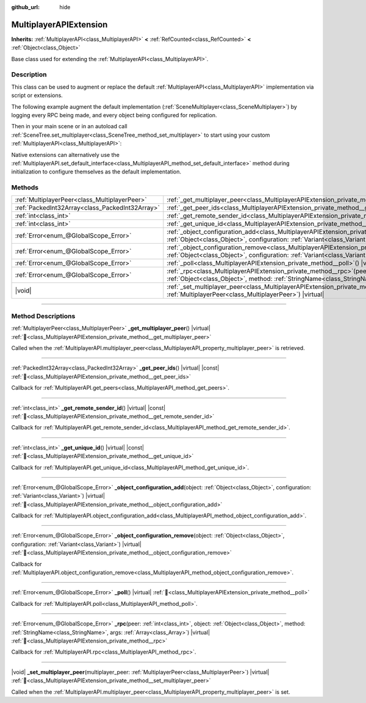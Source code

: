 :github_url: hide

.. meta::
	:keywords: network

.. DO NOT EDIT THIS FILE!!!
.. Generated automatically from redot engine sources.
.. Generator: https://github.com/redotengine/redot/tree/master/doc/tools/make_rst.py.
.. XML source: https://github.com/redotengine/redot/tree/master/doc/classes/MultiplayerAPIExtension.xml.

.. _class_MultiplayerAPIExtension:

MultiplayerAPIExtension
=======================

**Inherits:** :ref:`MultiplayerAPI<class_MultiplayerAPI>` **<** :ref:`RefCounted<class_RefCounted>` **<** :ref:`Object<class_Object>`

Base class used for extending the :ref:`MultiplayerAPI<class_MultiplayerAPI>`.

.. rst-class:: classref-introduction-group

Description
-----------

This class can be used to augment or replace the default :ref:`MultiplayerAPI<class_MultiplayerAPI>` implementation via script or extensions.

The following example augment the default implementation (:ref:`SceneMultiplayer<class_SceneMultiplayer>`) by logging every RPC being made, and every object being configured for replication.


.. tabs::

 .. code-tab:: gdscript

    extends MultiplayerAPIExtension
    class_name LogMultiplayer
    
    # We want to augment the default SceneMultiplayer.
    var base_multiplayer = SceneMultiplayer.new()
    
    func _init():
        # Just passthrough base signals (copied to var to avoid cyclic reference)
        var cts = connected_to_server
        var cf = connection_failed
        var pc = peer_connected
        var pd = peer_disconnected
        base_multiplayer.connected_to_server.connect(func(): cts.emit())
        base_multiplayer.connection_failed.connect(func(): cf.emit())
        base_multiplayer.peer_connected.connect(func(id): pc.emit(id))
        base_multiplayer.peer_disconnected.connect(func(id): pd.emit(id))
    
    func _poll():
        return base_multiplayer.poll()
    
    # Log RPC being made and forward it to the default multiplayer.
    func _rpc(peer: int, object: Object, method: StringName, args: Array) -> Error:
        print("Got RPC for %d: %s::%s(%s)" % [peer, object, method, args])
        return base_multiplayer.rpc(peer, object, method, args)
    
    # Log configuration add. E.g. root path (nullptr, NodePath), replication (Node, Spawner|Synchronizer), custom.
    func _object_configuration_add(object, config: Variant) -> Error:
        if config is MultiplayerSynchronizer:
            print("Adding synchronization configuration for %s. Synchronizer: %s" % [object, config])
        elif config is MultiplayerSpawner:
            print("Adding node %s to the spawn list. Spawner: %s" % [object, config])
        return base_multiplayer.object_configuration_add(object, config)
    
    # Log configuration remove. E.g. root path (nullptr, NodePath), replication (Node, Spawner|Synchronizer), custom.
    func _object_configuration_remove(object, config: Variant) -> Error:
        if config is MultiplayerSynchronizer:
            print("Removing synchronization configuration for %s. Synchronizer: %s" % [object, config])
        elif config is MultiplayerSpawner:
            print("Removing node %s from the spawn list. Spawner: %s" % [object, config])
        return base_multiplayer.object_configuration_remove(object, config)
    
    # These can be optional, but in our case we want to augment SceneMultiplayer, so forward everything.
    func _set_multiplayer_peer(p_peer: MultiplayerPeer):
        base_multiplayer.multiplayer_peer = p_peer
    
    func _get_multiplayer_peer() -> MultiplayerPeer:
        return base_multiplayer.multiplayer_peer
    
    func _get_unique_id() -> int:
        return base_multiplayer.get_unique_id()
    
    func _get_peer_ids() -> PackedInt32Array:
        return base_multiplayer.get_peers()



Then in your main scene or in an autoload call :ref:`SceneTree.set_multiplayer<class_SceneTree_method_set_multiplayer>` to start using your custom :ref:`MultiplayerAPI<class_MultiplayerAPI>`:


.. tabs::

 .. code-tab:: gdscript

    # autoload.gd
    func _enter_tree():
        # Sets our custom multiplayer as the main one in SceneTree.
    get_tree().set_multiplayer(LogMultiplayer.new())



Native extensions can alternatively use the :ref:`MultiplayerAPI.set_default_interface<class_MultiplayerAPI_method_set_default_interface>` method during initialization to configure themselves as the default implementation.

.. rst-class:: classref-reftable-group

Methods
-------

.. table::
   :widths: auto

   +-------------------------------------------------+------------------------------------------------------------------------------------------------------------------------------------------------------------------------------------------------------------------------------------+
   | :ref:`MultiplayerPeer<class_MultiplayerPeer>`   | :ref:`_get_multiplayer_peer<class_MultiplayerAPIExtension_private_method__get_multiplayer_peer>`\ (\ ) |virtual|                                                                                                                   |
   +-------------------------------------------------+------------------------------------------------------------------------------------------------------------------------------------------------------------------------------------------------------------------------------------+
   | :ref:`PackedInt32Array<class_PackedInt32Array>` | :ref:`_get_peer_ids<class_MultiplayerAPIExtension_private_method__get_peer_ids>`\ (\ ) |virtual| |const|                                                                                                                           |
   +-------------------------------------------------+------------------------------------------------------------------------------------------------------------------------------------------------------------------------------------------------------------------------------------+
   | :ref:`int<class_int>`                           | :ref:`_get_remote_sender_id<class_MultiplayerAPIExtension_private_method__get_remote_sender_id>`\ (\ ) |virtual| |const|                                                                                                           |
   +-------------------------------------------------+------------------------------------------------------------------------------------------------------------------------------------------------------------------------------------------------------------------------------------+
   | :ref:`int<class_int>`                           | :ref:`_get_unique_id<class_MultiplayerAPIExtension_private_method__get_unique_id>`\ (\ ) |virtual| |const|                                                                                                                         |
   +-------------------------------------------------+------------------------------------------------------------------------------------------------------------------------------------------------------------------------------------------------------------------------------------+
   | :ref:`Error<enum_@GlobalScope_Error>`           | :ref:`_object_configuration_add<class_MultiplayerAPIExtension_private_method__object_configuration_add>`\ (\ object\: :ref:`Object<class_Object>`, configuration\: :ref:`Variant<class_Variant>`\ ) |virtual|                      |
   +-------------------------------------------------+------------------------------------------------------------------------------------------------------------------------------------------------------------------------------------------------------------------------------------+
   | :ref:`Error<enum_@GlobalScope_Error>`           | :ref:`_object_configuration_remove<class_MultiplayerAPIExtension_private_method__object_configuration_remove>`\ (\ object\: :ref:`Object<class_Object>`, configuration\: :ref:`Variant<class_Variant>`\ ) |virtual|                |
   +-------------------------------------------------+------------------------------------------------------------------------------------------------------------------------------------------------------------------------------------------------------------------------------------+
   | :ref:`Error<enum_@GlobalScope_Error>`           | :ref:`_poll<class_MultiplayerAPIExtension_private_method__poll>`\ (\ ) |virtual|                                                                                                                                                   |
   +-------------------------------------------------+------------------------------------------------------------------------------------------------------------------------------------------------------------------------------------------------------------------------------------+
   | :ref:`Error<enum_@GlobalScope_Error>`           | :ref:`_rpc<class_MultiplayerAPIExtension_private_method__rpc>`\ (\ peer\: :ref:`int<class_int>`, object\: :ref:`Object<class_Object>`, method\: :ref:`StringName<class_StringName>`, args\: :ref:`Array<class_Array>`\ ) |virtual| |
   +-------------------------------------------------+------------------------------------------------------------------------------------------------------------------------------------------------------------------------------------------------------------------------------------+
   | |void|                                          | :ref:`_set_multiplayer_peer<class_MultiplayerAPIExtension_private_method__set_multiplayer_peer>`\ (\ multiplayer_peer\: :ref:`MultiplayerPeer<class_MultiplayerPeer>`\ ) |virtual|                                                 |
   +-------------------------------------------------+------------------------------------------------------------------------------------------------------------------------------------------------------------------------------------------------------------------------------------+

.. rst-class:: classref-section-separator

----

.. rst-class:: classref-descriptions-group

Method Descriptions
-------------------

.. _class_MultiplayerAPIExtension_private_method__get_multiplayer_peer:

.. rst-class:: classref-method

:ref:`MultiplayerPeer<class_MultiplayerPeer>` **_get_multiplayer_peer**\ (\ ) |virtual| :ref:`🔗<class_MultiplayerAPIExtension_private_method__get_multiplayer_peer>`

Called when the :ref:`MultiplayerAPI.multiplayer_peer<class_MultiplayerAPI_property_multiplayer_peer>` is retrieved.

.. rst-class:: classref-item-separator

----

.. _class_MultiplayerAPIExtension_private_method__get_peer_ids:

.. rst-class:: classref-method

:ref:`PackedInt32Array<class_PackedInt32Array>` **_get_peer_ids**\ (\ ) |virtual| |const| :ref:`🔗<class_MultiplayerAPIExtension_private_method__get_peer_ids>`

Callback for :ref:`MultiplayerAPI.get_peers<class_MultiplayerAPI_method_get_peers>`.

.. rst-class:: classref-item-separator

----

.. _class_MultiplayerAPIExtension_private_method__get_remote_sender_id:

.. rst-class:: classref-method

:ref:`int<class_int>` **_get_remote_sender_id**\ (\ ) |virtual| |const| :ref:`🔗<class_MultiplayerAPIExtension_private_method__get_remote_sender_id>`

Callback for :ref:`MultiplayerAPI.get_remote_sender_id<class_MultiplayerAPI_method_get_remote_sender_id>`.

.. rst-class:: classref-item-separator

----

.. _class_MultiplayerAPIExtension_private_method__get_unique_id:

.. rst-class:: classref-method

:ref:`int<class_int>` **_get_unique_id**\ (\ ) |virtual| |const| :ref:`🔗<class_MultiplayerAPIExtension_private_method__get_unique_id>`

Callback for :ref:`MultiplayerAPI.get_unique_id<class_MultiplayerAPI_method_get_unique_id>`.

.. rst-class:: classref-item-separator

----

.. _class_MultiplayerAPIExtension_private_method__object_configuration_add:

.. rst-class:: classref-method

:ref:`Error<enum_@GlobalScope_Error>` **_object_configuration_add**\ (\ object\: :ref:`Object<class_Object>`, configuration\: :ref:`Variant<class_Variant>`\ ) |virtual| :ref:`🔗<class_MultiplayerAPIExtension_private_method__object_configuration_add>`

Callback for :ref:`MultiplayerAPI.object_configuration_add<class_MultiplayerAPI_method_object_configuration_add>`.

.. rst-class:: classref-item-separator

----

.. _class_MultiplayerAPIExtension_private_method__object_configuration_remove:

.. rst-class:: classref-method

:ref:`Error<enum_@GlobalScope_Error>` **_object_configuration_remove**\ (\ object\: :ref:`Object<class_Object>`, configuration\: :ref:`Variant<class_Variant>`\ ) |virtual| :ref:`🔗<class_MultiplayerAPIExtension_private_method__object_configuration_remove>`

Callback for :ref:`MultiplayerAPI.object_configuration_remove<class_MultiplayerAPI_method_object_configuration_remove>`.

.. rst-class:: classref-item-separator

----

.. _class_MultiplayerAPIExtension_private_method__poll:

.. rst-class:: classref-method

:ref:`Error<enum_@GlobalScope_Error>` **_poll**\ (\ ) |virtual| :ref:`🔗<class_MultiplayerAPIExtension_private_method__poll>`

Callback for :ref:`MultiplayerAPI.poll<class_MultiplayerAPI_method_poll>`.

.. rst-class:: classref-item-separator

----

.. _class_MultiplayerAPIExtension_private_method__rpc:

.. rst-class:: classref-method

:ref:`Error<enum_@GlobalScope_Error>` **_rpc**\ (\ peer\: :ref:`int<class_int>`, object\: :ref:`Object<class_Object>`, method\: :ref:`StringName<class_StringName>`, args\: :ref:`Array<class_Array>`\ ) |virtual| :ref:`🔗<class_MultiplayerAPIExtension_private_method__rpc>`

Callback for :ref:`MultiplayerAPI.rpc<class_MultiplayerAPI_method_rpc>`.

.. rst-class:: classref-item-separator

----

.. _class_MultiplayerAPIExtension_private_method__set_multiplayer_peer:

.. rst-class:: classref-method

|void| **_set_multiplayer_peer**\ (\ multiplayer_peer\: :ref:`MultiplayerPeer<class_MultiplayerPeer>`\ ) |virtual| :ref:`🔗<class_MultiplayerAPIExtension_private_method__set_multiplayer_peer>`

Called when the :ref:`MultiplayerAPI.multiplayer_peer<class_MultiplayerAPI_property_multiplayer_peer>` is set.

.. |virtual| replace:: :abbr:`virtual (This method should typically be overridden by the user to have any effect.)`
.. |const| replace:: :abbr:`const (This method has no side effects. It doesn't modify any of the instance's member variables.)`
.. |vararg| replace:: :abbr:`vararg (This method accepts any number of arguments after the ones described here.)`
.. |constructor| replace:: :abbr:`constructor (This method is used to construct a type.)`
.. |static| replace:: :abbr:`static (This method doesn't need an instance to be called, so it can be called directly using the class name.)`
.. |operator| replace:: :abbr:`operator (This method describes a valid operator to use with this type as left-hand operand.)`
.. |bitfield| replace:: :abbr:`BitField (This value is an integer composed as a bitmask of the following flags.)`
.. |void| replace:: :abbr:`void (No return value.)`
